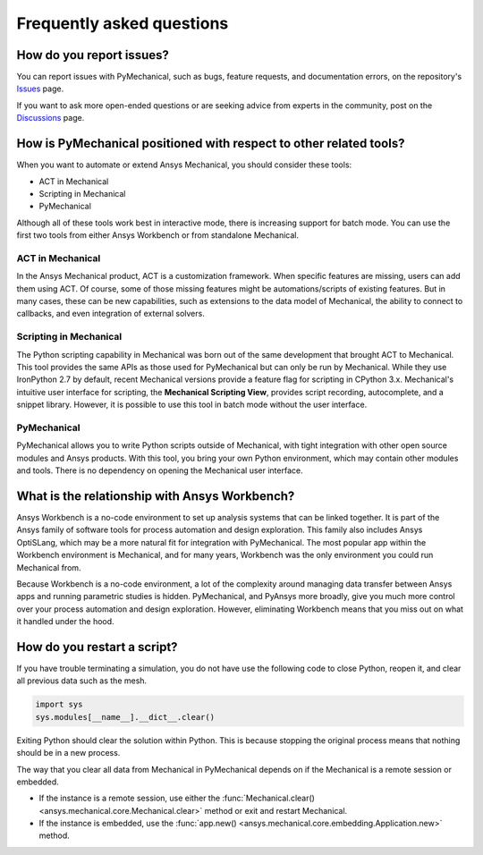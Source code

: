 .. _faq:

**************************
Frequently asked questions
**************************

How do you report issues?
-------------------------

You can report issues with PyMechanical, such as bugs, feature requests,
and documentation errors, on the repository's `Issues
<https://github.com/pyansys/PyMechanical/issues>`_ page.

If you want to ask more open-ended questions or are seeking advice
from experts in the community, post on the `Discussions
<https://github.com/pyansys/PyMechanical/discussions>`_ page.


How is PyMechanical positioned with respect to other related tools?
-------------------------------------------------------------------

When you want to automate or extend Ansys Mechanical, you should
consider these tools:

* ACT in Mechanical
* Scripting in Mechanical
* PyMechanical

Although all of these tools work best in interactive mode, there is increasing support
for batch mode. You can use the first two tools from either Ansys Workbench or from
standalone Mechanical.

ACT in Mechanical
^^^^^^^^^^^^^^^^^

In the Ansys Mechanical product, ACT is a customization framework. When specific
features are missing, users can add them using ACT. Of course, some of those
missing features might be automations/scripts of existing features. But in many
cases, these can be new capabilities, such as extensions to the data model of
Mechanical, the ability to connect to callbacks, and even integration of external
solvers.

Scripting in Mechanical
^^^^^^^^^^^^^^^^^^^^^^^

The Python scripting capability in Mechanical was born out of the same development
that brought ACT to Mechanical. This tool provides the same APIs as those used for
PyMechanical but can only be run by Mechanical. While they use IronPython 2.7 by
default, recent Mechanical versions provide a feature flag for scripting in CPython 3.x.
Mechanical's intuitive user interface for scripting, the **Mechanical Scripting View**,
provides script recording, autocomplete, and a snippet library. However, it is possible
to use this tool in batch mode without the user interface.

PyMechanical
^^^^^^^^^^^^

PyMechanical allows you to write Python scripts outside of Mechanical, with tight
integration with other open source modules and Ansys products. With this tool, you
bring your own Python environment, which may contain other modules and tools. There is
no dependency on opening the Mechanical user interface.


What is the relationship with Ansys Workbench?
----------------------------------------------

Ansys Workbench is a no-code environment to set up analysis systems that can be linked
together. It is part of the Ansys family of software tools for process automation and design
exploration. This family also includes Ansys OptiSLang, which may be a more natural fit
for integration with PyMechanical. The most popular app within the Workbench environment is
Mechanical, and for many years, Workbench was the only environment you could run Mechanical from.

Because Workbench is a no-code environment, a lot of the complexity around managing data
transfer between Ansys apps and running parametric studies is hidden. PyMechanical, and
PyAnsys more broadly, give you much more control over your process automation and design
exploration. However, eliminating Workbench means that you miss out on what it handled under
the hood.

How do you restart a script?
----------------------------
If you have trouble terminating a simulation, you do not have use the
following code to close Python, reopen it, and clear all previous data
such as the mesh.

.. code:: python

    import sys
    sys.modules[__name__].__dict__.clear()


Exiting Python should clear the solution within Python. This is because 
stopping the original process means that nothing should be in
a new process.

The way that you clear all data from Mechanical in PyMechanical depends on if the
Mechanical is a remote session or embedded.

- If the instance is a remote session, use either the
  :func:`Mechanical.clear() <ansys.mechanical.core.Mechanical.clear>` 
  method or exit and restart Mechanical.
- If the instance is embedded, use the
  :func:`app.new() <ansys.mechanical.core.embedding.Application.new>`
  method.
